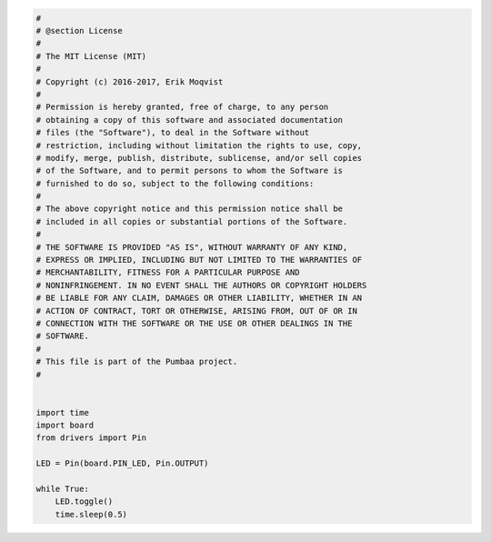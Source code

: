 .. code-block:: python

   #
   # @section License
   #
   # The MIT License (MIT)
   # 
   # Copyright (c) 2016-2017, Erik Moqvist
   # 
   # Permission is hereby granted, free of charge, to any person
   # obtaining a copy of this software and associated documentation
   # files (the "Software"), to deal in the Software without
   # restriction, including without limitation the rights to use, copy,
   # modify, merge, publish, distribute, sublicense, and/or sell copies
   # of the Software, and to permit persons to whom the Software is
   # furnished to do so, subject to the following conditions:
   #
   # The above copyright notice and this permission notice shall be
   # included in all copies or substantial portions of the Software.
   #
   # THE SOFTWARE IS PROVIDED "AS IS", WITHOUT WARRANTY OF ANY KIND,
   # EXPRESS OR IMPLIED, INCLUDING BUT NOT LIMITED TO THE WARRANTIES OF
   # MERCHANTABILITY, FITNESS FOR A PARTICULAR PURPOSE AND
   # NONINFRINGEMENT. IN NO EVENT SHALL THE AUTHORS OR COPYRIGHT HOLDERS
   # BE LIABLE FOR ANY CLAIM, DAMAGES OR OTHER LIABILITY, WHETHER IN AN
   # ACTION OF CONTRACT, TORT OR OTHERWISE, ARISING FROM, OUT OF OR IN
   # CONNECTION WITH THE SOFTWARE OR THE USE OR OTHER DEALINGS IN THE
   # SOFTWARE.
   #
   # This file is part of the Pumbaa project.
   #
   
   
   import time
   import board
   from drivers import Pin
   
   LED = Pin(board.PIN_LED, Pin.OUTPUT)
   
   while True:
       LED.toggle()
       time.sleep(0.5)

